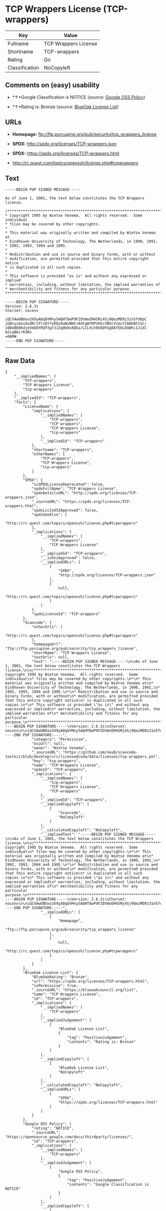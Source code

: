 * TCP Wrappers License (TCP-wrappers)

| Key              | Value                  |
|------------------+------------------------|
| Fullname         | TCP Wrappers License   |
| Shortname        | TCP-wrappers           |
| Rating           | Go                     |
| Classification   | NoCopyleft             |

** Comments on (easy) usability

- *↑*Google Classification is NOTICE (source:
  [[https://opensource.google.com/docs/thirdparty/licenses/][Google OSS
  Policy]])

- *↑*Rating is: Bronze (source:
  [[https://blueoakcouncil.org/list][BlueOak License List]])

** URLs

- *Homepage:* ftp://ftp.porcupine.org/pub/security/tcp_wrappers_license

- *SPDX:* http://spdx.org/licenses/TCP-wrappers.json

- *SPDX:* https://spdx.org/licenses/TCP-wrappers.html

- http://rc.quest.com/topics/openssh/license.php#tcpwrappers

** Text

#+BEGIN_EXAMPLE
    -----BEGIN PGP SIGNED MESSAGE-----

    As of June 1, 2001, the text below constitutes the TCP Wrappers license.

    /************************************************************************
    * Copyright 1995 by Wietse Venema.  All rights reserved.  Some individual
    * files may be covered by other copyrights.
    *
    * This material was originally written and compiled by Wietse Venema at
    * Eindhoven University of Technology, The Netherlands, in 1990, 1991,
    * 1992, 1993, 1994 and 1995.
    *
    * Redistribution and use in source and binary forms, with or without
    * modification, are permitted provided that this entire copyright notice
    * is duplicated in all such copies.
    *
    * This software is provided "as is" and without any expressed or implied
    * warranties, including, without limitation, the implied warranties of
    * merchantibility and fitness for any particular purpose.
    ************************************************************************/

    -----BEGIN PGP SIGNATURE-----
    Version: 2.6.3i
    Charset: noconv

    iQCVAwUBOxo3X9yA8qbVMny5AQHT8wP9FZOtWxEM4SMj4Sj9QezMERz31n5fd0pC
    jUDnyzmosOudM/iFlv6YfyR820aNvNNI+AdtgWYRPVHocVNOrZcmu7IADO8hlU//
    v8BeBE0bdjeVmOQYRQfXgt3J2q0b8x8Q5a/LCLVLh8k6DFGg8AfEbLDQWhi1JiXC
    0JsaB8crR3M=
    =0AMW
    -----END PGP SIGNATURE-----
#+END_EXAMPLE

--------------

** Raw Data

#+BEGIN_EXAMPLE
    {
        "__impliedNames": [
            "TCP-wrappers",
            "TCP Wrappers License",
            "tcp-wrappers"
        ],
        "__impliedId": "TCP-wrappers",
        "facts": {
            "LicenseName": {
                "implications": {
                    "__impliedNames": [
                        "TCP-wrappers",
                        "TCP-wrappers",
                        "TCP Wrappers License",
                        "tcp-wrappers"
                    ],
                    "__impliedId": "TCP-wrappers"
                },
                "shortname": "TCP-wrappers",
                "otherNames": [
                    "TCP-wrappers",
                    "TCP Wrappers License",
                    "tcp-wrappers"
                ]
            },
            "SPDX": {
                "isSPDXLicenseDeprecated": false,
                "spdxFullName": "TCP Wrappers License",
                "spdxDetailsURL": "http://spdx.org/licenses/TCP-wrappers.json",
                "_sourceURL": "https://spdx.org/licenses/TCP-wrappers.html",
                "spdxLicIsOSIApproved": false,
                "spdxSeeAlso": [
                    "http://rc.quest.com/topics/openssh/license.php#tcpwrappers"
                ],
                "_implications": {
                    "__impliedNames": [
                        "TCP-wrappers",
                        "TCP Wrappers License"
                    ],
                    "__impliedId": "TCP-wrappers",
                    "__isOsiApproved": false,
                    "__impliedURLs": [
                        [
                            "SPDX",
                            "http://spdx.org/licenses/TCP-wrappers.json"
                        ],
                        [
                            null,
                            "http://rc.quest.com/topics/openssh/license.php#tcpwrappers"
                        ]
                    ]
                },
                "spdxLicenseId": "TCP-wrappers"
            },
            "Scancode": {
                "otherUrls": [
                    "http://rc.quest.com/topics/openssh/license.php#tcpwrappers"
                ],
                "homepageUrl": "ftp://ftp.porcupine.org/pub/security/tcp_wrappers_license",
                "shortName": "TCP Wrappers License",
                "textUrls": null,
                "text": "-----BEGIN PGP SIGNED MESSAGE-----\n\nAs of June 1, 2001, the text below constitutes the TCP Wrappers license.\n\n/************************************************************************\n* Copyright 1995 by Wietse Venema.  All rights reserved.  Some individual\n* files may be covered by other copyrights.\n*\n* This material was originally written and compiled by Wietse Venema at\n* Eindhoven University of Technology, The Netherlands, in 1990, 1991,\n* 1992, 1993, 1994 and 1995.\n*\n* Redistribution and use in source and binary forms, with or without\n* modification, are permitted provided that this entire copyright notice\n* is duplicated in all such copies.\n*\n* This software is provided \"as is\" and without any expressed or implied\n* warranties, including, without limitation, the implied warranties of\n* merchantibility and fitness for any particular purpose.\n************************************************************************/\n\n-----BEGIN PGP SIGNATURE-----\nVersion: 2.6.3i\nCharset: noconv\n\niQCVAwUBOxo3X9yA8qbVMny5AQHT8wP9FZOtWxEM4SMj4Sj9QezMERz31n5fd0pC\njUDnyzmosOudM/iFlv6YfyR820aNvNNI+AdtgWYRPVHocVNOrZcmu7IADO8hlU//\nv8BeBE0bdjeVmOQYRQfXgt3J2q0b8x8Q5a/LCLVLh8k6DFGg8AfEbLDQWhi1JiXC\n0JsaB8crR3M=\n=0AMW\n-----END PGP SIGNATURE-----",
                "category": "Permissive",
                "osiUrl": null,
                "owner": "Wietse Venema",
                "_sourceURL": "https://github.com/nexB/scancode-toolkit/blob/develop/src/licensedcode/data/licenses/tcp-wrappers.yml",
                "key": "tcp-wrappers",
                "name": "TCP Wrappers License",
                "spdxId": "TCP-wrappers",
                "_implications": {
                    "__impliedNames": [
                        "tcp-wrappers",
                        "TCP Wrappers License",
                        "TCP-wrappers"
                    ],
                    "__impliedId": "TCP-wrappers",
                    "__impliedCopyleft": [
                        [
                            "Scancode",
                            "NoCopyleft"
                        ]
                    ],
                    "__calculatedCopyleft": "NoCopyleft",
                    "__impliedText": "-----BEGIN PGP SIGNED MESSAGE-----\n\nAs of June 1, 2001, the text below constitutes the TCP Wrappers license.\n\n/************************************************************************\n* Copyright 1995 by Wietse Venema.  All rights reserved.  Some individual\n* files may be covered by other copyrights.\n*\n* This material was originally written and compiled by Wietse Venema at\n* Eindhoven University of Technology, The Netherlands, in 1990, 1991,\n* 1992, 1993, 1994 and 1995.\n*\n* Redistribution and use in source and binary forms, with or without\n* modification, are permitted provided that this entire copyright notice\n* is duplicated in all such copies.\n*\n* This software is provided \"as is\" and without any expressed or implied\n* warranties, including, without limitation, the implied warranties of\n* merchantibility and fitness for any particular purpose.\n************************************************************************/\n\n-----BEGIN PGP SIGNATURE-----\nVersion: 2.6.3i\nCharset: noconv\n\niQCVAwUBOxo3X9yA8qbVMny5AQHT8wP9FZOtWxEM4SMj4Sj9QezMERz31n5fd0pC\njUDnyzmosOudM/iFlv6YfyR820aNvNNI+AdtgWYRPVHocVNOrZcmu7IADO8hlU//\nv8BeBE0bdjeVmOQYRQfXgt3J2q0b8x8Q5a/LCLVLh8k6DFGg8AfEbLDQWhi1JiXC\n0JsaB8crR3M=\n=0AMW\n-----END PGP SIGNATURE-----",
                    "__impliedURLs": [
                        [
                            "Homepage",
                            "ftp://ftp.porcupine.org/pub/security/tcp_wrappers_license"
                        ],
                        [
                            null,
                            "http://rc.quest.com/topics/openssh/license.php#tcpwrappers"
                        ]
                    ]
                }
            },
            "BlueOak License List": {
                "BlueOakRating": "Bronze",
                "url": "https://spdx.org/licenses/TCP-wrappers.html",
                "isPermissive": true,
                "_sourceURL": "https://blueoakcouncil.org/list",
                "name": "TCP Wrappers License",
                "id": "TCP-wrappers",
                "_implications": {
                    "__impliedNames": [
                        "TCP-wrappers"
                    ],
                    "__impliedJudgement": [
                        [
                            "BlueOak License List",
                            {
                                "tag": "PositiveJudgement",
                                "contents": "Rating is: Bronze"
                            }
                        ]
                    ],
                    "__impliedCopyleft": [
                        [
                            "BlueOak License List",
                            "NoCopyleft"
                        ]
                    ],
                    "__calculatedCopyleft": "NoCopyleft",
                    "__impliedURLs": [
                        [
                            "SPDX",
                            "https://spdx.org/licenses/TCP-wrappers.html"
                        ]
                    ]
                }
            },
            "Google OSS Policy": {
                "rating": "NOTICE",
                "_sourceURL": "https://opensource.google.com/docs/thirdparty/licenses/",
                "id": "TCP-wrappers",
                "_implications": {
                    "__impliedNames": [
                        "TCP-wrappers"
                    ],
                    "__impliedJudgement": [
                        [
                            "Google OSS Policy",
                            {
                                "tag": "PositiveJudgement",
                                "contents": "Google Classification is NOTICE"
                            }
                        ]
                    ],
                    "__impliedCopyleft": [
                        [
                            "Google OSS Policy",
                            "NoCopyleft"
                        ]
                    ],
                    "__calculatedCopyleft": "NoCopyleft"
                }
            }
        },
        "__impliedJudgement": [
            [
                "BlueOak License List",
                {
                    "tag": "PositiveJudgement",
                    "contents": "Rating is: Bronze"
                }
            ],
            [
                "Google OSS Policy",
                {
                    "tag": "PositiveJudgement",
                    "contents": "Google Classification is NOTICE"
                }
            ]
        ],
        "__impliedCopyleft": [
            [
                "BlueOak License List",
                "NoCopyleft"
            ],
            [
                "Google OSS Policy",
                "NoCopyleft"
            ],
            [
                "Scancode",
                "NoCopyleft"
            ]
        ],
        "__calculatedCopyleft": "NoCopyleft",
        "__isOsiApproved": false,
        "__impliedText": "-----BEGIN PGP SIGNED MESSAGE-----\n\nAs of June 1, 2001, the text below constitutes the TCP Wrappers license.\n\n/************************************************************************\n* Copyright 1995 by Wietse Venema.  All rights reserved.  Some individual\n* files may be covered by other copyrights.\n*\n* This material was originally written and compiled by Wietse Venema at\n* Eindhoven University of Technology, The Netherlands, in 1990, 1991,\n* 1992, 1993, 1994 and 1995.\n*\n* Redistribution and use in source and binary forms, with or without\n* modification, are permitted provided that this entire copyright notice\n* is duplicated in all such copies.\n*\n* This software is provided \"as is\" and without any expressed or implied\n* warranties, including, without limitation, the implied warranties of\n* merchantibility and fitness for any particular purpose.\n************************************************************************/\n\n-----BEGIN PGP SIGNATURE-----\nVersion: 2.6.3i\nCharset: noconv\n\niQCVAwUBOxo3X9yA8qbVMny5AQHT8wP9FZOtWxEM4SMj4Sj9QezMERz31n5fd0pC\njUDnyzmosOudM/iFlv6YfyR820aNvNNI+AdtgWYRPVHocVNOrZcmu7IADO8hlU//\nv8BeBE0bdjeVmOQYRQfXgt3J2q0b8x8Q5a/LCLVLh8k6DFGg8AfEbLDQWhi1JiXC\n0JsaB8crR3M=\n=0AMW\n-----END PGP SIGNATURE-----",
        "__impliedURLs": [
            [
                "SPDX",
                "http://spdx.org/licenses/TCP-wrappers.json"
            ],
            [
                null,
                "http://rc.quest.com/topics/openssh/license.php#tcpwrappers"
            ],
            [
                "SPDX",
                "https://spdx.org/licenses/TCP-wrappers.html"
            ],
            [
                "Homepage",
                "ftp://ftp.porcupine.org/pub/security/tcp_wrappers_license"
            ]
        ]
    }
#+END_EXAMPLE